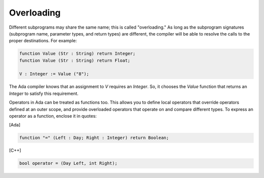 Overloading
===========

Different subprograms may share the same name; this is called "overloading." As long as the subprogram signatures (subprogram name, parameter types, and return types) are different, the compiler will be able to resolve the calls to the proper destinations. For example:

.. code-block:: ada

   function Value (Str : String) return Integer;
   function Value (Str : String) return Float;

   V : Integer := Value ("8");

The Ada compiler knows that an assignment to *V* requires an *Integer*. So, it chooses the *Value* function that returns an *Integer* to satisfy this requirement.

Operators in Ada can be treated as functions too. This allows you to define local operators that override operators defined at an outer scope, and provide overloaded operators that operate on and compare different types. To express an operator as a function, enclose it in quotes:

[Ada]

.. code-block:: ada

   function "=" (Left : Day; Right : Integer) return Boolean;

[C++]

.. code-block:: cpp

   bool operator = (Day Left, int Right);
